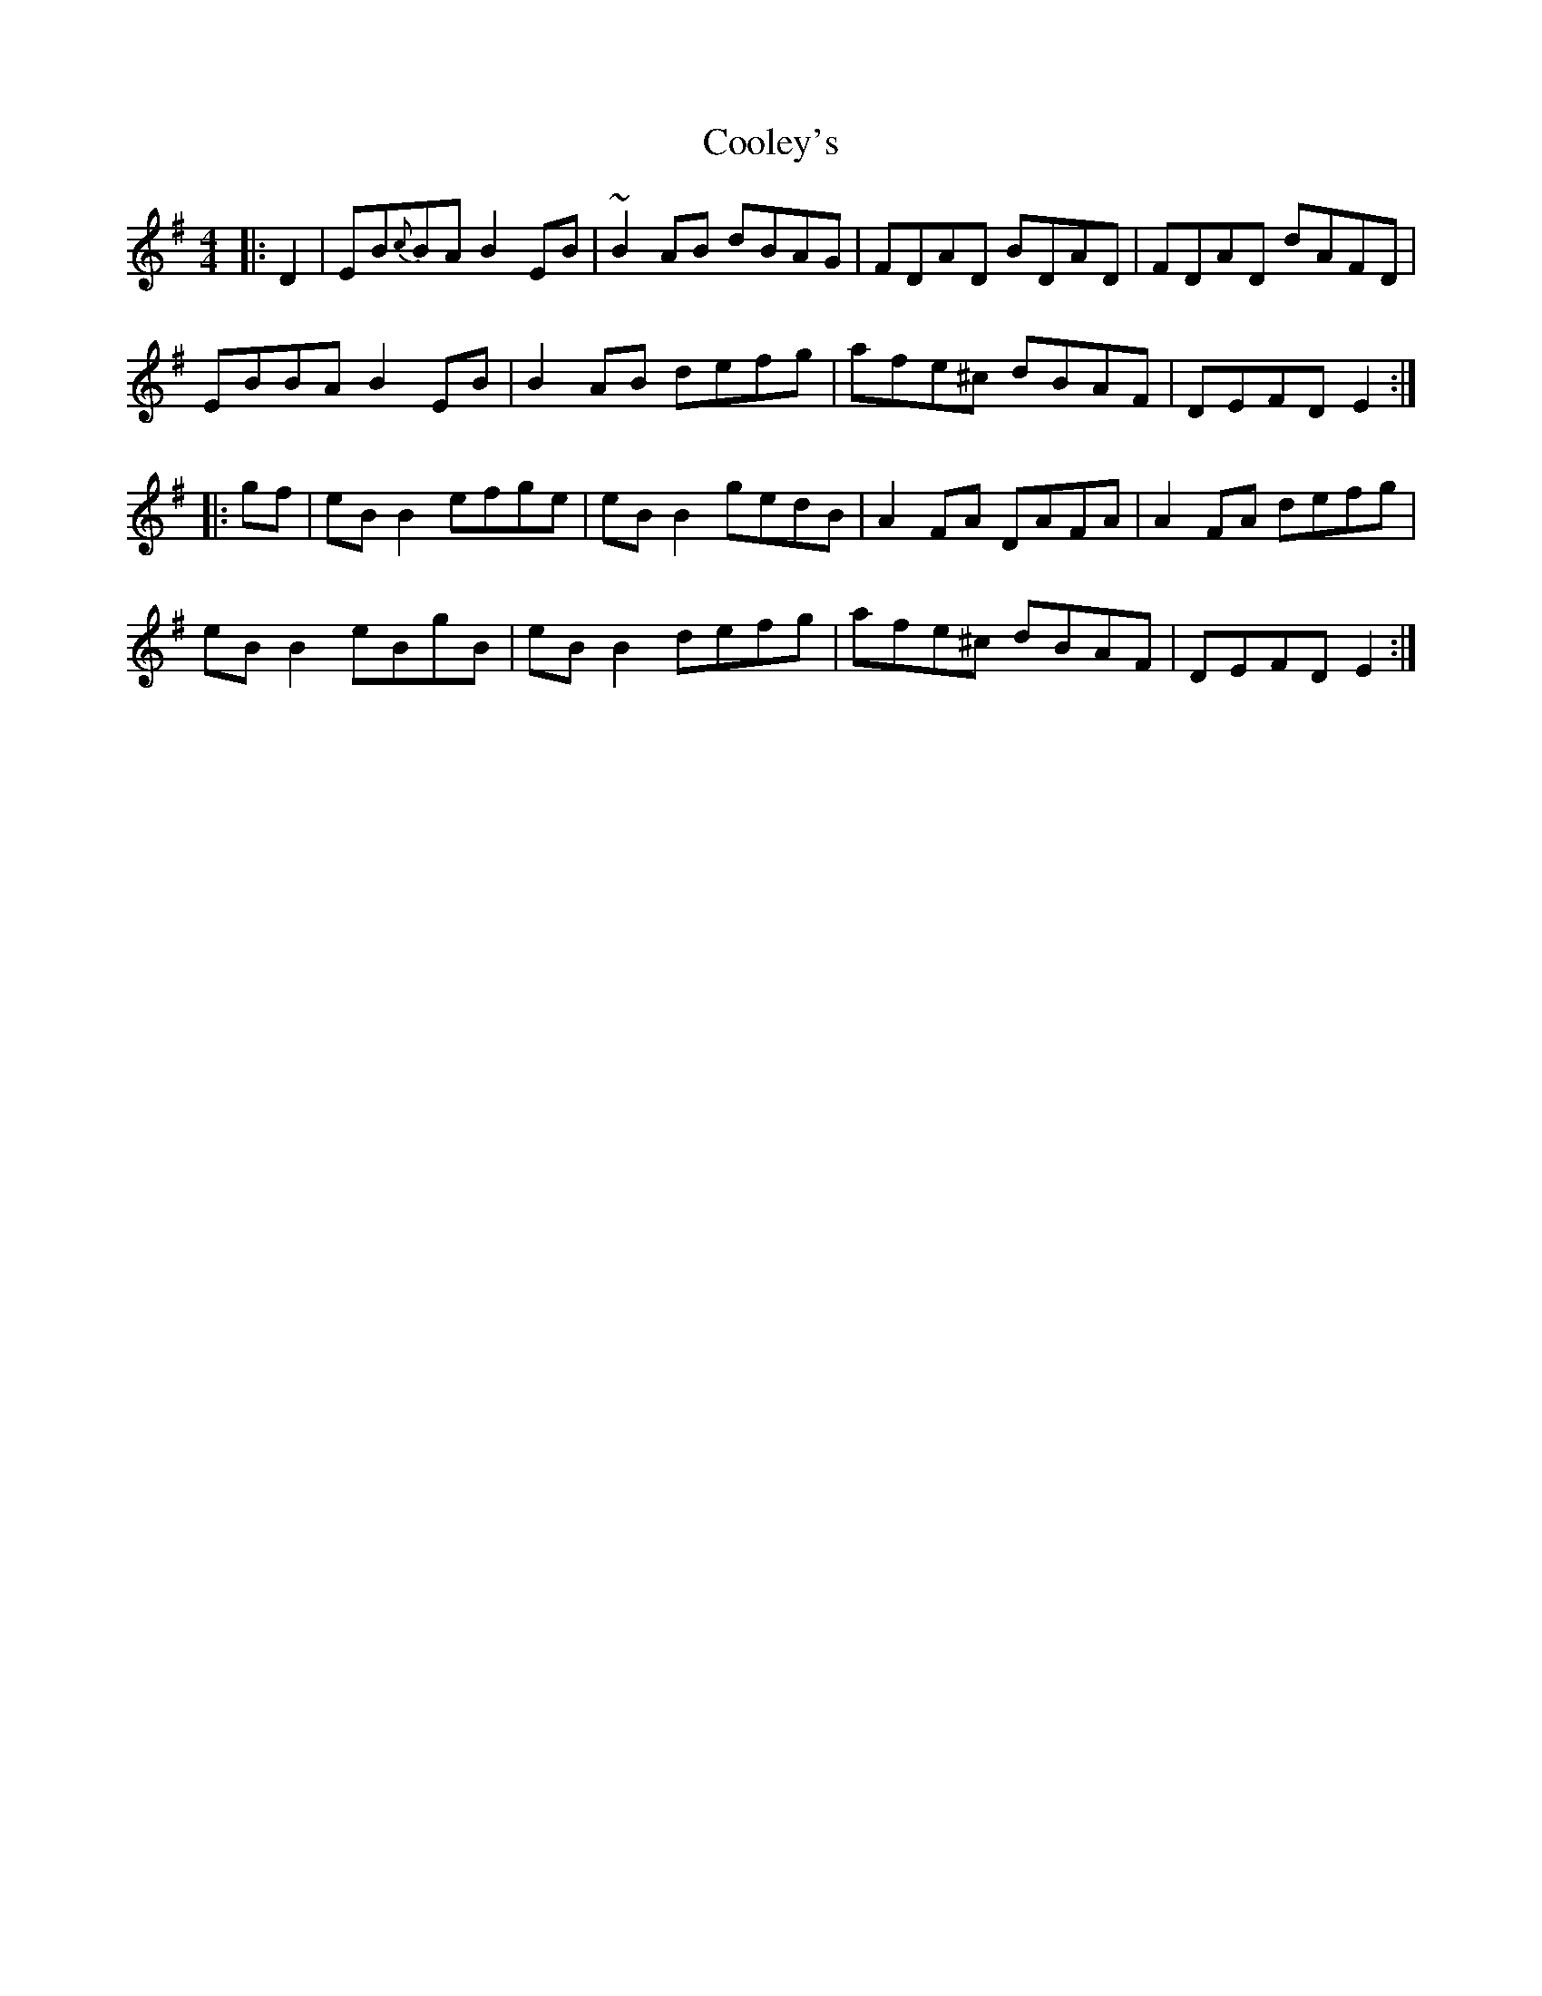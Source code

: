 X: 1
T: Cooley's
M: 4/4
L: 1/8
K: Emin
|:D2|EB{c}BA B2 EB|~B2 AB dBAG|FDAD BDAD|FDAD dAFD|
EBBA B2 EB|B2 AB defg|afe^c dBAF|DEFD E2:|
|:gf|eB B2 efge|eB B2 gedB|A2 FA DAFA|A2 FA defg|
eB B2 eBgB|eB B2 defg|afe^c dBAF|DEFD E2:|